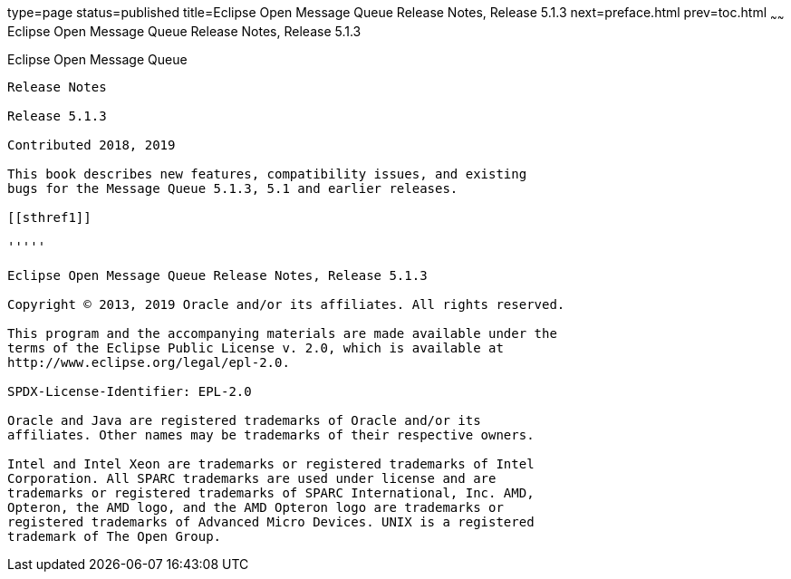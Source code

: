 type=page
status=published
title=Eclipse Open Message Queue Release Notes, Release 5.1.3
next=preface.html
prev=toc.html
~~~~~~
Eclipse Open Message Queue Release Notes, Release 5.1.3
=======================================================

[[open-message-queue]]
Eclipse Open Message Queue
--------------------------

Release Notes

Release 5.1.3

Contributed 2018, 2019

This book describes new features, compatibility issues, and existing
bugs for the Message Queue 5.1.3, 5.1 and earlier releases.

[[sthref1]]

'''''

Eclipse Open Message Queue Release Notes, Release 5.1.3

Copyright © 2013, 2019 Oracle and/or its affiliates. All rights reserved.

This program and the accompanying materials are made available under the 
terms of the Eclipse Public License v. 2.0, which is available at 
http://www.eclipse.org/legal/epl-2.0. 

SPDX-License-Identifier: EPL-2.0

Oracle and Java are registered trademarks of Oracle and/or its 
affiliates. Other names may be trademarks of their respective owners. 

Intel and Intel Xeon are trademarks or registered trademarks of Intel 
Corporation. All SPARC trademarks are used under license and are 
trademarks or registered trademarks of SPARC International, Inc. AMD, 
Opteron, the AMD logo, and the AMD Opteron logo are trademarks or 
registered trademarks of Advanced Micro Devices. UNIX is a registered 
trademark of The Open Group. 


